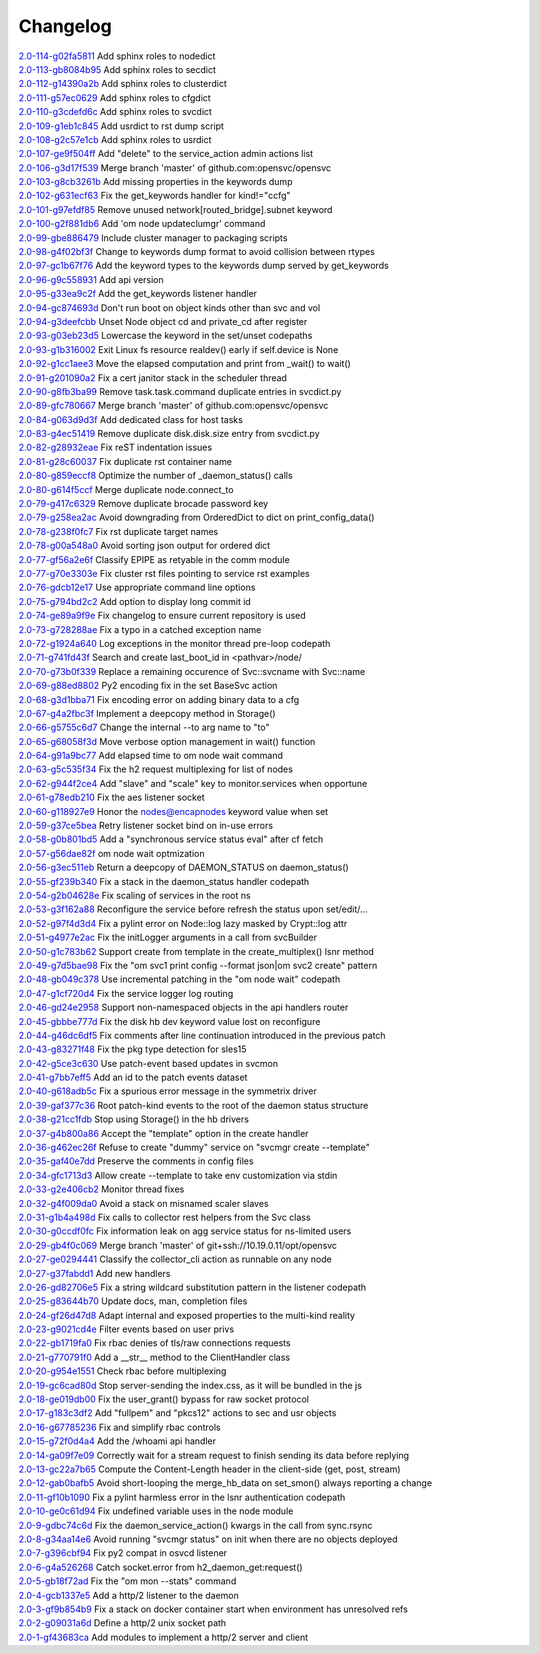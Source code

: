 Changelog
=========


| `2.0-114-g02fa5811 <https://github.com/opensvc/opensvc/commit/02fa581134c775ef03b891f298c2a0708d311a27>`_ Add sphinx roles to nodedict
| `2.0-113-gb8084b95 <https://github.com/opensvc/opensvc/commit/b8084b95b4dbc4bd635e0d0d2bd960c3fb0fa30b>`_ Add sphinx roles to secdict
| `2.0-112-g14390a2b <https://github.com/opensvc/opensvc/commit/14390a2b4b9cf4d70cd5666ebdee8ed8baad2bac>`_ Add sphinx roles to clusterdict
| `2.0-111-g57ec0629 <https://github.com/opensvc/opensvc/commit/57ec062989838662e315b28177e055606777fba0>`_ Add sphinx roles to cfgdict
| `2.0-110-g3cdefd6c <https://github.com/opensvc/opensvc/commit/3cdefd6c742a9263c8a1b6dffdde97ca0717a75f>`_ Add sphinx roles to svcdict
| `2.0-109-g1eb1c845 <https://github.com/opensvc/opensvc/commit/1eb1c845b935b9982e6d6867a1f7eab48b8a95b1>`_ Add usrdict to rst dump script
| `2.0-108-g2c57e1cb <https://github.com/opensvc/opensvc/commit/2c57e1cb80b7869b980fc6f4157e3a114ded4c5f>`_ Add sphinx roles to usrdict
| `2.0-107-ge9f504ff <https://github.com/opensvc/opensvc/commit/e9f504fffde23ef56cc388413f9b4d2bbecb9fae>`_ Add "delete" to the service_action admin actions list
| `2.0-106-g3d17f539 <https://github.com/opensvc/opensvc/commit/3d17f539a586012d3504ff52e30f91f4b30ae95a>`_ Merge branch 'master' of github.com:opensvc/opensvc
| `2.0-103-g8cb3261b <https://github.com/opensvc/opensvc/commit/8cb3261bd825f48adf6e3c3f3a054d6a63f47498>`_ Add missing properties in the keywords dump
| `2.0-102-g631ecf63 <https://github.com/opensvc/opensvc/commit/631ecf63a0f2b3e2157dd0ec65d0a017044a6004>`_ Fix the get_keywords handler for kind!="ccfg"
| `2.0-101-g97efdf85 <https://github.com/opensvc/opensvc/commit/97efdf8532385a538ad61d54039ee36117a4764b>`_ Remove unused network[routed_bridge].subnet keyword
| `2.0-100-g2f881db6 <https://github.com/opensvc/opensvc/commit/2f881db6cc5910f9e87a6742485b5213e83c4e96>`_ Add 'om node updateclumgr' command
| `2.0-99-gbe886479 <https://github.com/opensvc/opensvc/commit/be886479e768abbcaff30a9f3011e4f3a880e1cc>`_ Include cluster manager to packaging scripts
| `2.0-98-g4f02bf3f <https://github.com/opensvc/opensvc/commit/4f02bf3fa397b4d0cd62c0a429e5efc2ef5668dc>`_ Change to keywords dump format to avoid collision between rtypes
| `2.0-97-gc1b67f76 <https://github.com/opensvc/opensvc/commit/c1b67f76e3c5c0497107b97d3d4dfb411c11bd99>`_ Add the keyword types to the keywords dump served by get_keywords
| `2.0-96-g9c558931 <https://github.com/opensvc/opensvc/commit/9c558931141f9ea0bc6fbbb9bc7cbb6efdd87cee>`_ Add api version
| `2.0-95-g33ea9c2f <https://github.com/opensvc/opensvc/commit/33ea9c2f84e812c6025b08c05feff0d57a4998d5>`_ Add the get_keywords listener handler
| `2.0-94-gc874693d <https://github.com/opensvc/opensvc/commit/c874693d56c2058dc27c195ebcde94bc0b596071>`_ Don't run boot on object kinds other than svc and vol
| `2.0-94-g3deefcbb <https://github.com/opensvc/opensvc/commit/3deefcbb00edb01b24f6044736d237f556fd590b>`_ Unset Node object cd and private_cd after register
| `2.0-93-g03eb23d5 <https://github.com/opensvc/opensvc/commit/03eb23d5e29772d1f462f3daa49dbdd5382895ff>`_ Lowercase the keyword in the set/unset codepaths
| `2.0-93-g1b316002 <https://github.com/opensvc/opensvc/commit/1b316002fae426b11905d268f3ecb38685bdb934>`_ Exit Linux fs resource realdev() early if self.device is None
| `2.0-92-g1cc1aee3 <https://github.com/opensvc/opensvc/commit/1cc1aee32264d6a85b567d399f3798d88d76c557>`_ Move the elapsed computation and print from _wait() to wait()
| `2.0-91-g201090a2 <https://github.com/opensvc/opensvc/commit/201090a247c9f121cc6cbe80bf338ccaccbedab1>`_ Fix a cert janitor stack in the scheduler thread
| `2.0-90-g8fb3ba99 <https://github.com/opensvc/opensvc/commit/8fb3ba993b656692d9f5b32b4d20154c16ca6a1f>`_ Remove task.task.command duplicate entries in svcdict.py
| `2.0-89-gfc780667 <https://github.com/opensvc/opensvc/commit/fc780667b67aca7cf8b00d4268aea19b2c1eb550>`_ Merge branch 'master' of github.com:opensvc/opensvc
| `2.0-84-g063d9d3f <https://github.com/opensvc/opensvc/commit/063d9d3fc4dfa25b874fc72d6fd788dcfbd34684>`_ Add dedicated class for host tasks
| `2.0-83-g4ec51419 <https://github.com/opensvc/opensvc/commit/4ec514196c09338369e15e57f18431067df71e02>`_ Remove duplicate disk.disk.size entry from svcdict.py
| `2.0-82-g28932eae <https://github.com/opensvc/opensvc/commit/28932eaef07c53ba01cff8747f64df117781509a>`_ Fix reST indentation issues
| `2.0-81-g28c60037 <https://github.com/opensvc/opensvc/commit/28c60037a0ecd83a4d2fbd09311f86b814ec143b>`_ Fix duplicate rst container name
| `2.0-80-g859eccf8 <https://github.com/opensvc/opensvc/commit/859eccf8ada49c56493d7ccffec3e91f1c2d8920>`_ Optimize the number of _daemon_status() calls
| `2.0-80-g614f5ccf <https://github.com/opensvc/opensvc/commit/614f5ccfb6a8ae83791b9ba62bca596d4ce7f09b>`_ Merge duplicate node.connect_to
| `2.0-79-g417c6329 <https://github.com/opensvc/opensvc/commit/417c6329f243ce985f869a9d3aa9a6b90cfd8e88>`_ Remove duplicate brocade password key
| `2.0-79-g258ea2ac <https://github.com/opensvc/opensvc/commit/258ea2ac808859c32b46f73196ca3720451ecdad>`_ Avoid downgrading from OrderedDict to dict on print_config_data()
| `2.0-78-g238f0fc7 <https://github.com/opensvc/opensvc/commit/238f0fc7dbf799d5fb55e20cb94a8684825e9629>`_ Fix rst duplicate target names
| `2.0-78-g00a548a0 <https://github.com/opensvc/opensvc/commit/00a548a0e8f6c4586b3f915b0335b8e1e888107d>`_ Avoid sorting json output for ordered dict
| `2.0-77-gf56a2e6f <https://github.com/opensvc/opensvc/commit/f56a2e6ff9a808d88e77930478c8c253a1c35840>`_ Classify EPIPE as retyable in the comm module
| `2.0-77-g70e3303e <https://github.com/opensvc/opensvc/commit/70e3303e691d4103529ad5c3606648d2f227948e>`_ Fix cluster rst files pointing to service rst examples
| `2.0-76-gdcb12e17 <https://github.com/opensvc/opensvc/commit/dcb12e17d9dc5f8a138e16cfae87a32e6d13e269>`_ Use appropriate command line options
| `2.0-75-g794bd2c2 <https://github.com/opensvc/opensvc/commit/794bd2c29d7589a93910214c518414f9dd8e38dc>`_ Add option to display long commit id
| `2.0-74-ge89a9f9e <https://github.com/opensvc/opensvc/commit/e89a9f9e6dbec330137cc5715d0993e2dda3a15e>`_ Fix changelog to ensure current repository is used
| `2.0-73-g728288ae <https://github.com/opensvc/opensvc/commit/728288ae3b61a480f8ec8dfc291af9af792f5bfb>`_ Fix a typo in a catched exception name
| `2.0-72-g1924a640 <https://github.com/opensvc/opensvc/commit/1924a64079298078d566d9c8a1b915da5a7604c5>`_ Log exceptions in the monitor thread pre-loop codepath
| `2.0-71-g741fd43f <https://github.com/opensvc/opensvc/commit/741fd43fa838c00ea539c360e557c8bb19ac5165>`_ Search and create last_boot_id in <pathvar>/node/
| `2.0-70-g73b0f339 <https://github.com/opensvc/opensvc/commit/73b0f339fd501aad172e62ac4c50b81a05c0f9d8>`_ Replace a remaining occurence of Svc::svcname with Svc::name
| `2.0-69-g88ed8802 <https://github.com/opensvc/opensvc/commit/88ed880238fa2354ebd1f98513c2e3501e02d230>`_ Py2 encoding fix in the set BaseSvc action
| `2.0-68-g3d1bba71 <https://github.com/opensvc/opensvc/commit/3d1bba7180ba54b8299df8e7737b208efa098328>`_ Fix encoding error on adding binary data to a cfg
| `2.0-67-g4a2fbc3f <https://github.com/opensvc/opensvc/commit/4a2fbc3f00e883d01cb4b1a9b2604c49bf58a1f2>`_ Implement a deepcopy method in Storage()
| `2.0-66-g5755c6d7 <https://github.com/opensvc/opensvc/commit/5755c6d71c51763cb6145b9c70de5170a761e6f5>`_ Change the internal --to arg name to "to"
| `2.0-65-g68058f3d <https://github.com/opensvc/opensvc/commit/68058f3d0f4cfaa156b15abd45ba69b8589b7a36>`_ Move verbose option management in wait() function
| `2.0-64-g91a9bc77 <https://github.com/opensvc/opensvc/commit/91a9bc7713c1d8e2e14c3d603279d677a6d86876>`_ Add elapsed time to om node wait command
| `2.0-63-g5c535f34 <https://github.com/opensvc/opensvc/commit/5c535f34f475c9d9d2bc6f696ec6be84e6b77164>`_ Fix the h2 request multiplexing for list of nodes
| `2.0-62-g944f2ce4 <https://github.com/opensvc/opensvc/commit/944f2ce48d20e0f3c175448ff9c777e487152935>`_ Add "slave" and "scale" key to monitor.services when opportune
| `2.0-61-g78edb210 <https://github.com/opensvc/opensvc/commit/78edb2104760a74d250f3d0c8939e30d0c30605c>`_ Fix the aes listener socket
| `2.0-60-g118927e9 <https://github.com/opensvc/opensvc/commit/118927e9a4be51dfe061ac5b420f304af4b910fe>`_ Honor the nodes@encapnodes keyword value when set
| `2.0-59-g37ce5bea <https://github.com/opensvc/opensvc/commit/37ce5bea5ff1f997ce3dc29a24d912d311cdfeec>`_ Retry listener socket bind on in-use errors
| `2.0-58-g0b801bd5 <https://github.com/opensvc/opensvc/commit/0b801bd528f2468f9c6f01480cc53ec017460909>`_ Add a "synchronous service status eval" after cf fetch
| `2.0-57-g56dae82f <https://github.com/opensvc/opensvc/commit/56dae82f1724f4e096cbb053a676be53943f7ad4>`_ om node wait optmization
| `2.0-56-g3ec511eb <https://github.com/opensvc/opensvc/commit/3ec511eb0ad6515ff9f03e95012fdaedd9da7df6>`_ Return a deepcopy of DAEMON_STATUS on daemon_status()
| `2.0-55-gf239b340 <https://github.com/opensvc/opensvc/commit/f239b3400beb8da166f50ad02a587517acffa21f>`_ Fix a stack in the daemon_status handler codepath
| `2.0-54-g2b04628e <https://github.com/opensvc/opensvc/commit/2b04628e33f45cad23a8b044d8414152d19f318b>`_ Fix scaling of services in the root ns
| `2.0-53-g3f162a88 <https://github.com/opensvc/opensvc/commit/3f162a88878315244eae8ee18f9cd436a03ee437>`_ Reconfigure the service before refresh the status upon set/edit/...
| `2.0-52-g97f4d3d4 <https://github.com/opensvc/opensvc/commit/97f4d3d4ad6f9d182dde020c78fddc32cc64c989>`_ Fix a pylint error on Node::log lazy masked by Crypt::log attr
| `2.0-51-g4977e2ac <https://github.com/opensvc/opensvc/commit/4977e2acadc27d3ca078b83493a0773b8302113a>`_ Fix the initLogger arguments in a call from svcBuilder
| `2.0-50-g1c783b62 <https://github.com/opensvc/opensvc/commit/1c783b6229d769126ba10596ea35c458c6ba43f0>`_ Support create from template in the create_multiplex() lsnr method
| `2.0-49-g7d5bae98 <https://github.com/opensvc/opensvc/commit/7d5bae984479c114178ecada767ec5ef434ca0ad>`_ Fix the "om svc1 print config --format json|om svc2 create" pattern
| `2.0-48-gb049c378 <https://github.com/opensvc/opensvc/commit/b049c3782505729c75398f6b259f0b7eb47fafb1>`_ Use incremental patching in the "om node wait" codepath
| `2.0-47-g1cf720d4 <https://github.com/opensvc/opensvc/commit/1cf720d41a2731987375f7ab28d7802ce40e28dd>`_ Fix the service logger log routing
| `2.0-46-gd24e2958 <https://github.com/opensvc/opensvc/commit/d24e29589f2cf1ed905831f085f88baad34971a7>`_ Support non-namespaced objects in the api handlers router
| `2.0-45-gbbbe777d <https://github.com/opensvc/opensvc/commit/bbbe777d7af453e9b016723b44b8976ae0be4c96>`_ Fix the disk hb dev keyword value lost on reconfigure
| `2.0-44-g46dc6df5 <https://github.com/opensvc/opensvc/commit/46dc6df5eb91444c631b58fe1ab357b8c43d0238>`_ Fix comments after line continuation introduced in the previous patch
| `2.0-43-g83271f48 <https://github.com/opensvc/opensvc/commit/83271f482348e7ed901e1b0e7070da2edbef2ebb>`_ Fix the pkg type detection for sles15
| `2.0-42-g5ce3c630 <https://github.com/opensvc/opensvc/commit/5ce3c6309ef13e864d91ec18951def438098dc30>`_ Use patch-event based updates in svcmon
| `2.0-41-g7bb7eff5 <https://github.com/opensvc/opensvc/commit/7bb7eff5f2199c78326a5ab89d146b149840c061>`_ Add an id to the patch events dataset
| `2.0-40-g618adb5c <https://github.com/opensvc/opensvc/commit/618adb5c046cb1ca4c00839cc63f1fd9a1ce47aa>`_ Fix a spurious error message in the symmetrix driver
| `2.0-39-gaf377c36 <https://github.com/opensvc/opensvc/commit/af377c36d971712b36312994df89da0184b7412d>`_ Root patch-kind events to the root of the daemon status structure
| `2.0-38-g21cc1fdb <https://github.com/opensvc/opensvc/commit/21cc1fdb492b93df3cfdeccdd550926988233276>`_ Stop using Storage() in the hb drivers
| `2.0-37-g4b800a86 <https://github.com/opensvc/opensvc/commit/4b800a86fcbf443b436d457eb17641b41c3613ab>`_ Accept the "template" option in the create handler
| `2.0-36-g462ec26f <https://github.com/opensvc/opensvc/commit/462ec26f961a0abf9f835e2041e0387bf30582d2>`_ Refuse to create "dummy" service on "svcmgr create --template"
| `2.0-35-gaf40e7dd <https://github.com/opensvc/opensvc/commit/af40e7dd0417650b5be14242e968fcec4bdcf8a4>`_ Preserve the comments in config files
| `2.0-34-gfc1713d3 <https://github.com/opensvc/opensvc/commit/fc1713d3710689d2231ed23360d13c7bffc079b4>`_ Allow create --template to take env customization via stdin
| `2.0-33-g2e406cb2 <https://github.com/opensvc/opensvc/commit/2e406cb2e618c7effaa2095a34d182e61d6683e8>`_ Monitor thread fixes
| `2.0-32-g4f009da0 <https://github.com/opensvc/opensvc/commit/4f009da0d8680f27b2a5e91eca3bfbb29915666a>`_ Avoid a stack on misnamed scaler slaves
| `2.0-31-g1b4a498d <https://github.com/opensvc/opensvc/commit/1b4a498d1b44cbaa05dc3174d4451652f7f34a2b>`_ Fix calls to collector rest helpers from the Svc class
| `2.0-30-g0ccdf0fc <https://github.com/opensvc/opensvc/commit/0ccdf0fcbfb08dff7055277054eb483c15c72e5c>`_ Fix information leak on agg service status for ns-limited users
| `2.0-29-gb4f0c069 <https://github.com/opensvc/opensvc/commit/b4f0c06903f497887b7fcf8622174c57a221e54d>`_ Merge branch 'master' of git+ssh://10.19.0.11/opt/opensvc
| `2.0-27-ge0294441 <https://github.com/opensvc/opensvc/commit/e0294441ff2473018d9b1fe228ee54cb9975e142>`_ Classify the collector_cli action as runnable on any node
| `2.0-27-g37fabdd1 <https://github.com/opensvc/opensvc/commit/37fabdd1a35c03ef2ed9eae6f56afbdbc7b5f926>`_ Add new handlers
| `2.0-26-gd82706e5 <https://github.com/opensvc/opensvc/commit/d82706e5bdf2d673a992bba48d20a4e5cc6b7642>`_ Fix a string wildcard substitution pattern in the listener codepath
| `2.0-25-g83644b70 <https://github.com/opensvc/opensvc/commit/83644b70214ddbc8b155c2326d019b5fd47e5ea2>`_ Update docs, man, completion files
| `2.0-24-gf26d47d8 <https://github.com/opensvc/opensvc/commit/f26d47d8b0e9c92d3d36849a65b2934243b75a31>`_ Adapt internal and exposed properties to the multi-kind reality
| `2.0-23-g9021cd4e <https://github.com/opensvc/opensvc/commit/9021cd4e1bbd04056753478f512f60af3e9f728a>`_ Filter events based on user privs
| `2.0-22-gb1719fa0 <https://github.com/opensvc/opensvc/commit/b1719fa04d5e9bd401e03eda8eeaa37555ed80c5>`_ Fix rbac denies of tls/raw connections requests
| `2.0-21-g770791f0 <https://github.com/opensvc/opensvc/commit/770791f0445e3a96ab7a17d317de4f97bc5cc1ac>`_ Add a __str__ method to the ClientHandler class
| `2.0-20-g954e1551 <https://github.com/opensvc/opensvc/commit/954e1551e91e0cded1fa4364a27b62e3361a066f>`_ Check rbac before multiplexing
| `2.0-19-gc6cad80d <https://github.com/opensvc/opensvc/commit/c6cad80d92769b228eb3f327395ad7620ad0ec46>`_ Stop server-sending the index.css, as it will be bundled in the js
| `2.0-18-ge019db00 <https://github.com/opensvc/opensvc/commit/e019db00575c22526ac7901e76abffb9772dd077>`_ Fix the user_grant() bypass for raw socket protocol
| `2.0-17-g183c3df2 <https://github.com/opensvc/opensvc/commit/183c3df21929e1f89e846c6070ce61279d6abc92>`_ Add "fullpem" and "pkcs12" actions to sec and usr objects
| `2.0-16-g67785236 <https://github.com/opensvc/opensvc/commit/67785236e6615e574bb38402ef259809f55ec2d9>`_ Fix and simplify rbac controls
| `2.0-15-g72f0d4a4 <https://github.com/opensvc/opensvc/commit/72f0d4a4b456b43bfa5c6ef92460cf086f192a0d>`_ Add the /whoami api handler
| `2.0-14-ga09f7e09 <https://github.com/opensvc/opensvc/commit/a09f7e09fb876ab85b3d3fe4298e398600c97eba>`_ Correctly wait for a stream request to finish sending its data before replying
| `2.0-13-gc22a7b65 <https://github.com/opensvc/opensvc/commit/c22a7b654588af68170c7057df20f8d5dd87d204>`_ Compute the Content-Length header in the client-side (get, post, stream)
| `2.0-12-gab0bafb5 <https://github.com/opensvc/opensvc/commit/ab0bafb5ec758955b209c6b8d6e71b7017f31573>`_ Avoid short-looping the merge_hb_data on set_smon() always reporting a change
| `2.0-11-gf10b1090 <https://github.com/opensvc/opensvc/commit/f10b10906b268ad900debeaf74012bf956f6d21e>`_ Fix a pylint harmless error in the lsnr authentication codepath
| `2.0-10-ge0c61d94 <https://github.com/opensvc/opensvc/commit/e0c61d943ae7a1ce0cdea8cf1f3fa5178b551fda>`_ Fix undefined variable uses in the node module
| `2.0-9-gdbc74c6d <https://github.com/opensvc/opensvc/commit/dbc74c6d7b518168caa4f7de4581a9f3782d52f7>`_ Fix the daemon_service_action() kwargs in the call from sync.rsync
| `2.0-8-g34aa14e6 <https://github.com/opensvc/opensvc/commit/34aa14e6e6386ef495675a18b5cf3f1b5035195a>`_ Avoid running "svcmgr status" on init when there are no objects deployed
| `2.0-7-g396cbf94 <https://github.com/opensvc/opensvc/commit/396cbf94f97ca14927612322d9c77e2304eb28af>`_ Fix py2 compat in osvcd listener
| `2.0-6-g4a526268 <https://github.com/opensvc/opensvc/commit/4a5262681d48a4d69eee6724eaa86f6a567f4c2d>`_ Catch socket.error from h2_daemon_get:request()
| `2.0-5-gb18f72ad <https://github.com/opensvc/opensvc/commit/b18f72ad785efd5f9663cf3b94dc343139eb5ec4>`_ Fix the "om mon --stats" command
| `2.0-4-gcb1337e5 <https://github.com/opensvc/opensvc/commit/cb1337e5f9647f50a28773ddb94d4408ce8fa77e>`_ Add a http/2 listener to the daemon
| `2.0-3-gf9b854b9 <https://github.com/opensvc/opensvc/commit/f9b854b9d9acc0e43c0d93658208a12c4db11543>`_ Fix a stack on docker container start when environment has unresolved refs
| `2.0-2-g09031a6d <https://github.com/opensvc/opensvc/commit/09031a6db8cfd79b04c3e91627e99bef9f03c38c>`_ Define a http/2 unix socket path
| `2.0-1-gf43683ca <https://github.com/opensvc/opensvc/commit/f43683ca6f17b53defe75c84824253ece895f2e7>`_ Add modules to implement a http/2 server and client

